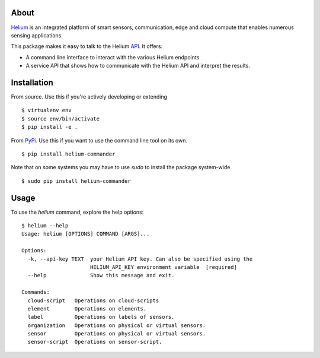 About
=====

Helium_ is an integrated platform of smart sensors, communication, edge
and cloud compute that enables numerous sensing applications.

This package makes it easy to talk to the Helium API_. It offers:

* A command line interface to interact with the various Helium
  endpoints
* A service API that shows how to communicate with the Helium API and
  interpret the results.

Installation
============

From source. Use this if you're actively developing or extending

::

    $ virtualenv env
    $ source env/bin/activate
    $ pip install -e .


From PyPi_. Use this if you want to use the
command line tool on its own.

::

    $ pip install helium-commander

Note that on some systems you may have to use `sudo` to install the
package system-wide

::

   $ sudo pip install helium-commander


Usage
=====

To use the `helium` command, explore the help options:

::

    $ helium --help
    Usage: helium [OPTIONS] COMMAND [ARGS]...

    Options:
      -k, --api-key TEXT  your Helium API key. Can also be specified using the
                          HELIUM_API_KEY environment variable  [required]
      --help              Show this message and exit.

    Commands:
      cloud-script   Operations on cloud-scripts
      element        Operations on elements.
      label          Operations on labels of sensors.
      organization   Operations on physical or virtual sensors.
      sensor         Operations on physical or virtual sensors.
      sensor-script  Operations on sensor-script.


.. _Helium: https://helium.com
.. _API: https://docs.helium.com
.. _PyPi: https:pypi.python.org
